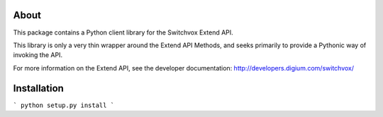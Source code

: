 About
-----

This package contains a Python client library for the Switchvox Extend API.

This library is only a very thin wrapper around the Extend API Methods, and seeks primarily to provide a Pythonic way of invoking the API.

For more information on the Extend API, see the developer documentation: http://developers.digium.com/switchvox/

Installation
-----

```
python setup.py install
```

